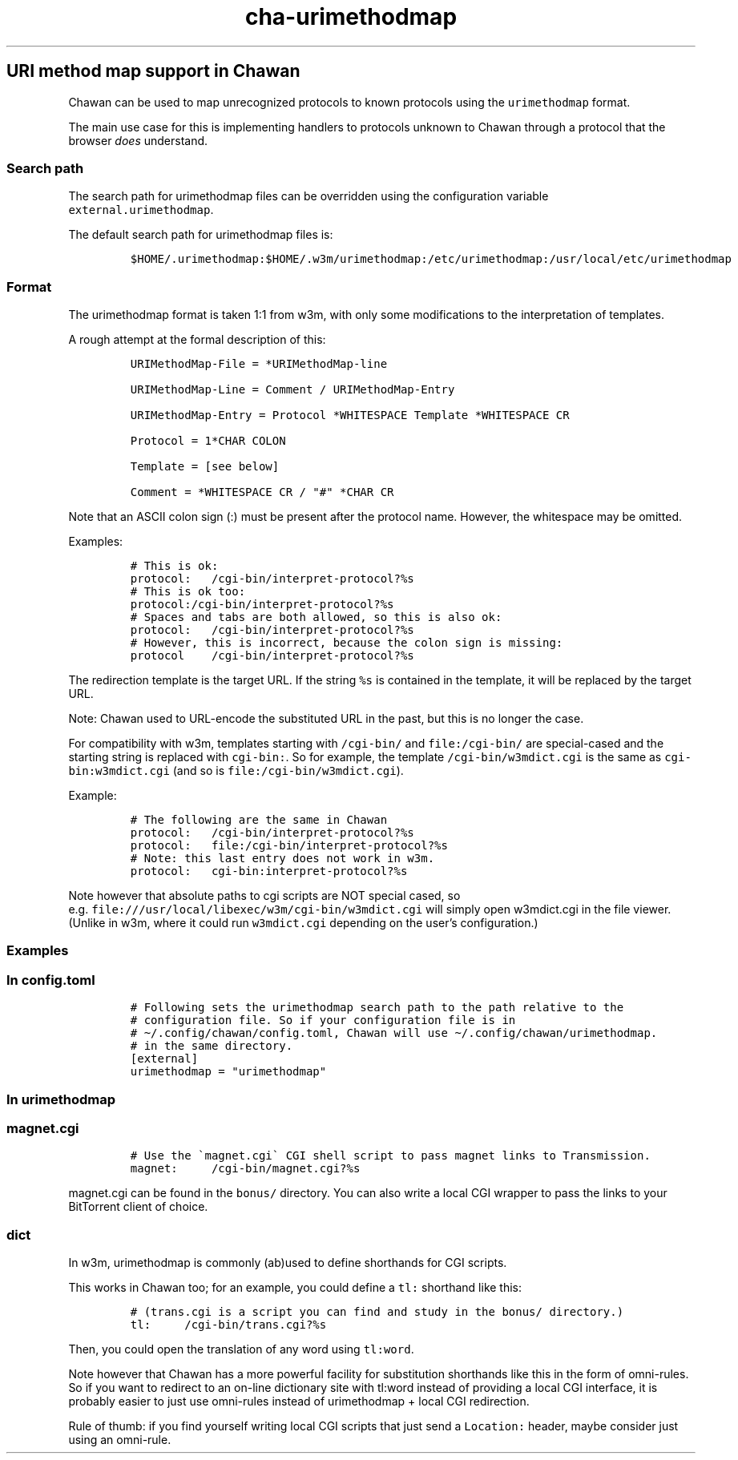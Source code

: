 .\" Automatically generated by Pandoc 2.17.1.1
.\"
.\" Define V font for inline verbatim, using C font in formats
.\" that render this, and otherwise B font.
.ie "\f[CB]x\f[]"x" \{\
. ftr V B
. ftr VI BI
. ftr VB B
. ftr VBI BI
.\}
.el \{\
. ftr V CR
. ftr VI CI
. ftr VB CB
. ftr VBI CBI
.\}
.TH "cha-urimethodmap" "5" "" "" "URI method map support in Chawan"
.hy
.SH URI method map support in Chawan
.PP
Chawan can be used to map unrecognized protocols to known protocols
using the \f[V]urimethodmap\f[R] format.
.PP
The main use case for this is implementing handlers to protocols unknown
to Chawan through a protocol that the browser \f[I]does\f[R] understand.
.SS Search path
.PP
The search path for urimethodmap files can be overridden using the
configuration variable \f[V]external.urimethodmap\f[R].
.PP
The default search path for urimethodmap files is:
.IP
.nf
\f[C]
$HOME/.urimethodmap:$HOME/.w3m/urimethodmap:/etc/urimethodmap:/usr/local/etc/urimethodmap
\f[R]
.fi
.SS Format
.PP
The urimethodmap format is taken 1:1 from w3m, with only some
modifications to the interpretation of templates.
.PP
A rough attempt at the formal description of this:
.IP
.nf
\f[C]
URIMethodMap-File = *URIMethodMap-line

URIMethodMap-Line = Comment / URIMethodMap-Entry

URIMethodMap-Entry = Protocol *WHITESPACE Template *WHITESPACE CR

Protocol = 1*CHAR COLON

Template = [see below]

Comment = *WHITESPACE CR / \[dq]#\[dq] *CHAR CR
\f[R]
.fi
.PP
Note that an ASCII colon sign (:) must be present after the protocol
name.
However, the whitespace may be omitted.
.PP
Examples:
.IP
.nf
\f[C]
# This is ok:
protocol:   /cgi-bin/interpret-protocol?%s
# This is ok too:
protocol:/cgi-bin/interpret-protocol?%s
# Spaces and tabs are both allowed, so this is also ok:
protocol:   /cgi-bin/interpret-protocol?%s
# However, this is incorrect, because the colon sign is missing:
protocol    /cgi-bin/interpret-protocol?%s
\f[R]
.fi
.PP
The redirection template is the target URL.
If the string \f[V]%s\f[R] is contained in the template, it will be
replaced by the target URL.
.PP
Note: Chawan used to URL-encode the substituted URL in the past, but
this is no longer the case.
.PP
For compatibility with w3m, templates starting with \f[V]/cgi-bin/\f[R]
and \f[V]file:/cgi-bin/\f[R] are special-cased and the starting string
is replaced with \f[V]cgi-bin:\f[R].
So for example, the template \f[V]/cgi-bin/w3mdict.cgi\f[R] is the same
as \f[V]cgi-bin:w3mdict.cgi\f[R] (and so is
\f[V]file:/cgi-bin/w3mdict.cgi\f[R]).
.PP
Example:
.IP
.nf
\f[C]
# The following are the same in Chawan
protocol:   /cgi-bin/interpret-protocol?%s
protocol:   file:/cgi-bin/interpret-protocol?%s
# Note: this last entry does not work in w3m.
protocol:   cgi-bin:interpret-protocol?%s
\f[R]
.fi
.PP
Note however that absolute paths to cgi scripts are NOT special cased,
so e.g.\ \f[V]file:///usr/local/libexec/w3m/cgi-bin/w3mdict.cgi\f[R]
will simply open w3mdict.cgi in the file viewer.
(Unlike in w3m, where it could run \f[V]w3mdict.cgi\f[R] depending on
the user\[cq]s configuration.)
.SS Examples
.SS In config.toml
.IP
.nf
\f[C]
# Following sets the urimethodmap search path to the path relative to the
# configuration file. So if your configuration file is in
# \[ti]/.config/chawan/config.toml, Chawan will use \[ti]/.config/chawan/urimethodmap.
# in the same directory.
[external]
urimethodmap = \[dq]urimethodmap\[dq]
\f[R]
.fi
.SS In urimethodmap
.SS magnet.cgi
.IP
.nf
\f[C]
# Use the \[ga]magnet.cgi\[ga] CGI shell script to pass magnet links to Transmission.
magnet:     /cgi-bin/magnet.cgi?%s
\f[R]
.fi
.PP
\f[V]magnet.cgi\f[R] can be found in the \f[V]bonus/\f[R] directory.
You can also write a local CGI wrapper to pass the links to your
BitTorrent client of choice.
.SS dict
.PP
In w3m, urimethodmap is commonly (ab)used to define shorthands for CGI
scripts.
.PP
This works in Chawan too; for an example, you could define a
\f[V]tl:\f[R] shorthand like this:
.IP
.nf
\f[C]
# (trans.cgi is a script you can find and study in the bonus/ directory.)
tl:     /cgi-bin/trans.cgi?%s
\f[R]
.fi
.PP
Then, you could open the translation of any word using
\f[V]tl:word\f[R].
.PP
Note however that Chawan has a more powerful facility for substitution
shorthands like this in the form of omni-rules.
So if you want to redirect to an on-line dictionary site with tl:word
instead of providing a local CGI interface, it is probably easier to
just use omni-rules instead of urimethodmap + local CGI redirection.
.PP
Rule of thumb: if you find yourself writing local CGI scripts that just
send a \f[V]Location:\f[R] header, maybe consider just using an
omni-rule.
